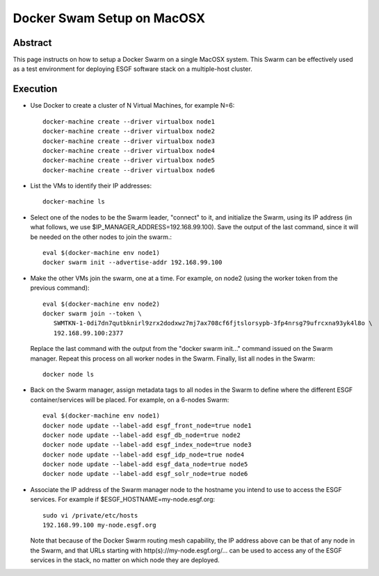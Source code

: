 .. _docker_swarm_setup_on_macosx:

***************************
Docker Swam Setup on MacOSX
***************************

Abstract
========

This page instructs on how to setup a Docker Swarm on a single MacOSX
system. This Swarm can be effectively used as a test environment for
deploying ESGF software stack on a multiple-host cluster.

Execution
=========

*  Use Docker to create a cluster of N Virtual Machines, for example N=6::

      docker-machine create --driver virtualbox node1
      docker-machine create --driver virtualbox node2
      docker-machine create --driver virtualbox node3
      docker-machine create --driver virtualbox node4
      docker-machine create --driver virtualbox node5
      docker-machine create --driver virtualbox node6

*  List the VMs to identify their IP addresses::
     
      docker-machine ls

*  Select one of the nodes to be the Swarm leader, "connect" to it, and
   initialize the Swarm, using its IP address (in what follows, we use
   $IP_MANAGER_ADDRESS=192.168.99.100). Save the output of the last
   command, since it will be needed on the other nodes to join the swarm.::

      eval $(docker-machine env node1)
      docker swarm init --advertise-addr 192.168.99.100

*  Make the other VMs join the swarm, one at a time. For example, on node2 (using the worker token from the previous command)::

      eval $(docker-machine env node2)
      docker swarm join --token \
         SWMTKN-1-0di7dn7qutbknirl9zrx2dodxwz7mj7ax708cf6fjtslorsypb-3fp4nrsg79ufrcxna93yk4l8o \
         192.168.99.100:2377

   Replace the last command with the output from the "docker swarm init..."
   command issued on the Swarm manager. Repeat this process on all worker nodes
   in the Swarm. Finally, list all nodes in the Swarm::

      docker node ls

*  Back on the Swarm manager, assign metadata tags to all nodes in the
   Swarm to define where the different ESGF container/services will be
   placed. For example, on a 6-nodes Swarm::

      eval $(docker-machine env node1)
      docker node update --label-add esgf_front_node=true node1
      docker node update --label-add esgf_db_node=true node2
      docker node update --label-add esgf_index_node=true node3
      docker node update --label-add esgf_idp_node=true node4
      docker node update --label-add esgf_data_node=true node5
      docker node update --label-add esgf_solr_node=true node6

*  Associate the IP address of the Swarm manager node to the hostname
   you intend to use to access the ESGF services. For example if $ESGF_HOSTNAME=my-node.esgf.org::

      sudo vi /private/etc/hosts
      192.168.99.100 my-node.esgf.org

   Note that because of the Docker Swarm routing mesh capability, the IP
   address above can be that of any node in the Swarm, and that URLs
   starting with http(s)://my-node.esgf.org/... can be used to access any
   of the ESGF services in the stack, no matter on which node they are deployed.
